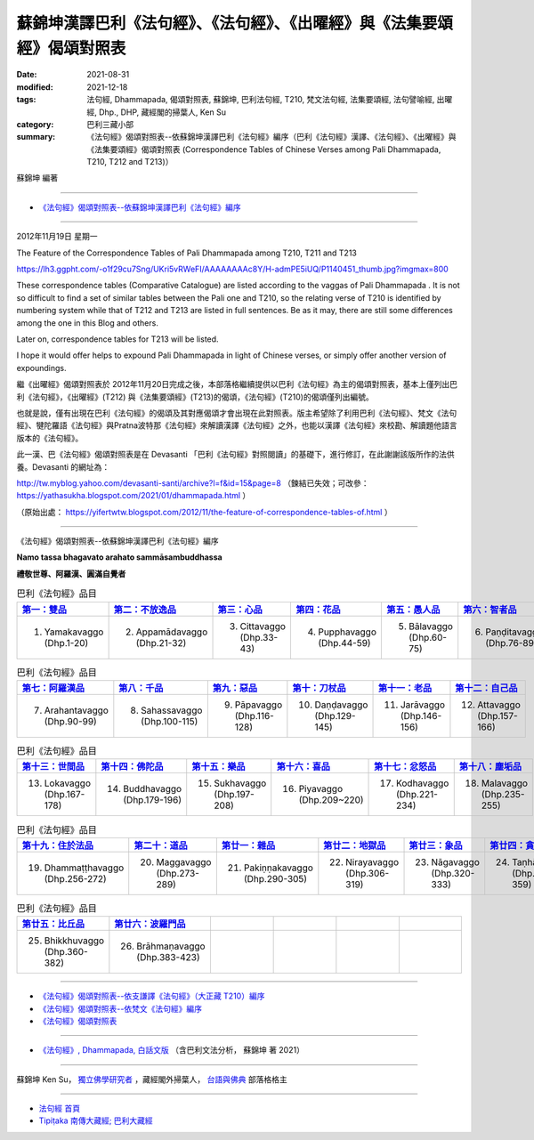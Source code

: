 =============================================================================
蘇錦坤漢譯巴利《法句經》、《法句經》、《出曜經》與《法集要頌經》偈頌對照表
=============================================================================

:date: 2021-08-31
:modified: 2021-12-18
:tags: 法句經, Dhammapada, 偈頌對照表, 蘇錦坤, 巴利法句經, T210, 梵文法句經, 法集要頌經, 法句譬喻經, 出曜經, Dhp., DHP, 藏經閣的掃葉人, Ken Su
:category: 巴利三藏小部
:summary: 《法句經》偈頌對照表--依蘇錦坤漢譯巴利《法句經》編序（巴利《法句經》漢譯、《法句經》、《出曜經》與《法集要頌經》偈頌對照表 (Correspondence Tables of Chinese Verses among Pali Dhammapada, T210, T212 and T213)）


蘇錦坤 編著

------

- `《法句經》偈頌對照表--依蘇錦坤漢譯巴利《法句經》編序`_

------

2012年11月19日 星期一

The Feature of the Correspondence Tables of Pali Dhammapada among T210, T211 and T213

https://lh3.ggpht.com/-o1f29cu7Sng/UKri5vRWeFI/AAAAAAAAc8Y/H-admPE5iUQ/P1140451_thumb.jpg?imgmax=800

These correspondence tables (Comparative Catalogue) are listed according to the vaggas of Pali Dhammapada . It is not so difficult to find a set of similar tables between the Pali one and T210, so the relating verse of T210 is identified by numbering system while that of T212 and T213 are listed in full sentences. Be as it may, there are still some differences among the one in this Blog and others.

Later on, correspondence tables for T213 will be listed.

I hope it would offer helps to expound Pali Dhammapada in light of Chinese verses, or simply offer another version of expoundings.

繼《出曜經》偈頌對照表於 2012年11月20日完成之後，本部落格繼續提供以巴利《法句經》為主的偈頌對照表，基本上僅列出巴利《法句經》，《出曜經》(T212) 與《法集要頌經》(T213)的偈頌，《法句經》(T210)的偈頌僅列出編號。

也就是說，僅有出現在巴利《法句經》的偈頌及其對應偈頌才會出現在此對照表。版主希望除了利用巴利《法句經》、梵文《法句經》、犍陀羅語《法句經》與Pratna波特那《法句經》來解讀漢譯《法句經》之外，也能以漢譯《法句經》來校勘、解讀題他語言版本的《法句經》。

此一漢、巴《法句經》偈頌對照表是在 Devasanti 「巴利《法句經》對照閱讀」的基礎下，進行修訂，在此謝謝該版所作的法供養。Devasanti 的網址為：

http://tw.myblog.yahoo.com/devasanti-santi/archive?l=f&id=15&page=8 （鍊結已失效；可改參： https://yathasukha.blogspot.com/2021/01/dhammapada.html ）

（原始出處： https://yifertwtw.blogspot.com/2012/11/the-feature-of-correspondence-tables-of.html ）

------

_`《法句經》偈頌對照表--依蘇錦坤漢譯巴利《法句經》編序`

**Namo tassa bhagavato arahato sammāsambuddhassa**

**禮敬世尊、阿羅漢、圓滿自覺者**

.. list-table:: 巴利《法句經》品目
   :widths: 16 16 16 16 16 16 
   :header-rows: 1

   * - `第一：雙品 <{filename}dhp-correspondence-tables-pali-chap01%zh.rst>`_ 
     - `第二：不放逸品 <{filename}dhp-correspondence-tables-pali-chap02%zh.rst>`_ 
     - `第三：心品 <{filename}dhp-correspondence-tables-pali-chap03%zh.rst>`_ 
     - `第四：花品 <{filename}dhp-correspondence-tables-pali-chap04%zh.rst>`_ 
     - `第五：愚人品 <{filename}dhp-correspondence-tables-pali-chap05%zh.rst>`_ 
     - `第六：智者品 <{filename}dhp-correspondence-tables-pali-chap06%zh.rst>`_ 

   * - 1. Yamakavaggo (Dhp.1-20)
     - 2. Appamādavaggo (Dhp.21-32)
     - 3. Cittavaggo (Dhp.33-43)
     - 4. Pupphavaggo (Dhp.44-59)
     - 5. Bālavaggo (Dhp.60-75)
     - 6. Paṇḍitavaggo (Dhp.76-89)

.. list-table:: 巴利《法句經》品目
   :widths: 16 16 16 16 16 16 
   :header-rows: 1

   * - `第七：阿羅漢品 <{filename}dhp-correspondence-tables-pali-chap07%zh.rst>`_ 
     - `第八：千品 <{filename}dhp-correspondence-tables-pali-chap08%zh.rst>`_ 
     - `第九：惡品 <{filename}dhp-correspondence-tables-pali-chap09%zh.rst>`_ 
     - `第十：刀杖品 <{filename}dhp-correspondence-tables-pali-chap10%zh.rst>`_ 
     - `第十一：老品 <{filename}dhp-correspondence-tables-pali-chap11%zh.rst>`_ 
     - `第十二：自己品 <{filename}dhp-correspondence-tables-pali-chap12%zh.rst>`_ 

   * - 7. Arahantavaggo (Dhp.90-99)
     - 8. Sahassavaggo (Dhp.100-115)
     - 9. Pāpavaggo (Dhp.116-128)
     - 10. Daṇḍavaggo (Dhp.129-145)
     - 11. Jarāvaggo (Dhp.146-156)
     - 12. Attavaggo (Dhp.157-166)

.. list-table:: 巴利《法句經》品目
   :widths: 16 16 16 16 16 16 
   :header-rows: 1

   * - `第十三：世間品 <{filename}dhp-correspondence-tables-pali-chap13%zh.rst>`_ 
     - `第十四：佛陀品 <{filename}dhp-correspondence-tables-pali-chap14%zh.rst>`_ 
     - `第十五：樂品 <{filename}dhp-correspondence-tables-pali-chap15%zh.rst>`_ 
     - `第十六：喜品 <{filename}dhp-correspondence-tables-pali-chap16%zh.rst>`_ 
     - `第十七：忿怒品 <{filename}dhp-correspondence-tables-pali-chap17%zh.rst>`_ 
     - `第十八：塵垢品 <{filename}dhp-correspondence-tables-pali-chap18%zh.rst>`_ 

   * - 13. Lokavaggo (Dhp.167-178)
     - 14. Buddhavaggo (Dhp.179-196)
     - 15. Sukhavaggo (Dhp.197-208)
     - 16. Piyavaggo (Dhp.209~220)
     - 17. Kodhavaggo (Dhp.221-234)
     - 18. Malavaggo (Dhp.235-255)

.. list-table:: 巴利《法句經》品目
   :widths: 16 16 16 16 16 16 
   :header-rows: 1

   * - `第十九：住於法品 <{filename}dhp-correspondence-tables-pali-chap19%zh.rst>`_ 
     - `第二十：道品 <{filename}dhp-correspondence-tables-pali-chap20%zh.rst>`_ 
     - `第廿一：雜品 <{filename}dhp-correspondence-tables-pali-chap21%zh.rst>`_ 
     - `第廿二：地獄品 <{filename}dhp-correspondence-tables-pali-chap22%zh.rst>`_ 
     - `第廿三：象品 <{filename}dhp-correspondence-tables-pali-chap23%zh.rst>`_ 
     - `第廿四：貪愛品 <{filename}dhp-correspondence-tables-pali-chap24%zh.rst>`_ 

   * - 19. Dhammaṭṭhavaggo (Dhp.256-272)
     - 20. Maggavaggo (Dhp.273-289)
     - 21. Pakiṇṇakavaggo (Dhp.290-305)
     - 22. Nirayavaggo (Dhp.306-319)
     - 23. Nāgavaggo (Dhp.320-333)
     - 24. Taṇhāvaggo (Dhp.334-359)

.. list-table:: 巴利《法句經》品目
   :widths: 16 16 16 16 16 16
   :header-rows: 1

   * - `第廿五：比丘品 <{filename}dhp-correspondence-tables-pali-chap25%zh.rst>`_ 
     - `第廿六：波羅門品 <{filename}dhp-correspondence-tables-pali-chap26%zh.rst>`_ 
     - 
     - 
     - 
     - 

   * - 25. Bhikkhuvaggo (Dhp.360-382)
     - 26. Brāhmaṇavaggo (Dhp.383-423)
     - 
     - 
     - 
     - 

------

- `《法句經》偈頌對照表--依支謙譯《法句經》（大正藏 T210）編序 <{filename}dhp-correspondence-tables-t210%zh.rst>`_ 
- `《法句經》偈頌對照表--依梵文《法句經》編序 <{filename}dhp-correspondence-tables-sanskrit%zh.rst>`_ 
- `《法句經》偈頌對照表 <{filename}dhp-correspondence-tables%zh.rst>`_ 

------

- `《法句經》, Dhammapada, 白話文版 <{filename}../dhp-Ken-Yifertw-Su/dhp-Ken-Y-Su%zh.rst>`_  （含巴利文法分析， 蘇錦坤 著 2021）

~~~~~~~~~~~~~~~~~~~~~~~~~~~~~~~~~~

蘇錦坤 Ken Su， `獨立佛學研究者 <https://independent.academia.edu/KenYifertw>`_ ，藏經閣外掃葉人， `台語與佛典 <http://yifertw.blogspot.com/>`_ 部落格格主

------

- `法句經 首頁 <{filename}../dhp%zh.rst>`__

- `Tipiṭaka 南傳大藏經; 巴利大藏經 <{filename}/articles/tipitaka/tipitaka%zh.rst>`__


..
  12-18 rev. completed from the chapter 2 to the end (the chapter 26)
  post , 09-23 rename title, old: 《法句經》偈頌對照表--蘇錦坤漢譯巴利《法句經》(Dhammapada)〈1 Yamaka 雙品〉1-20頌
  2021-08-31 post; 08-28 create rst